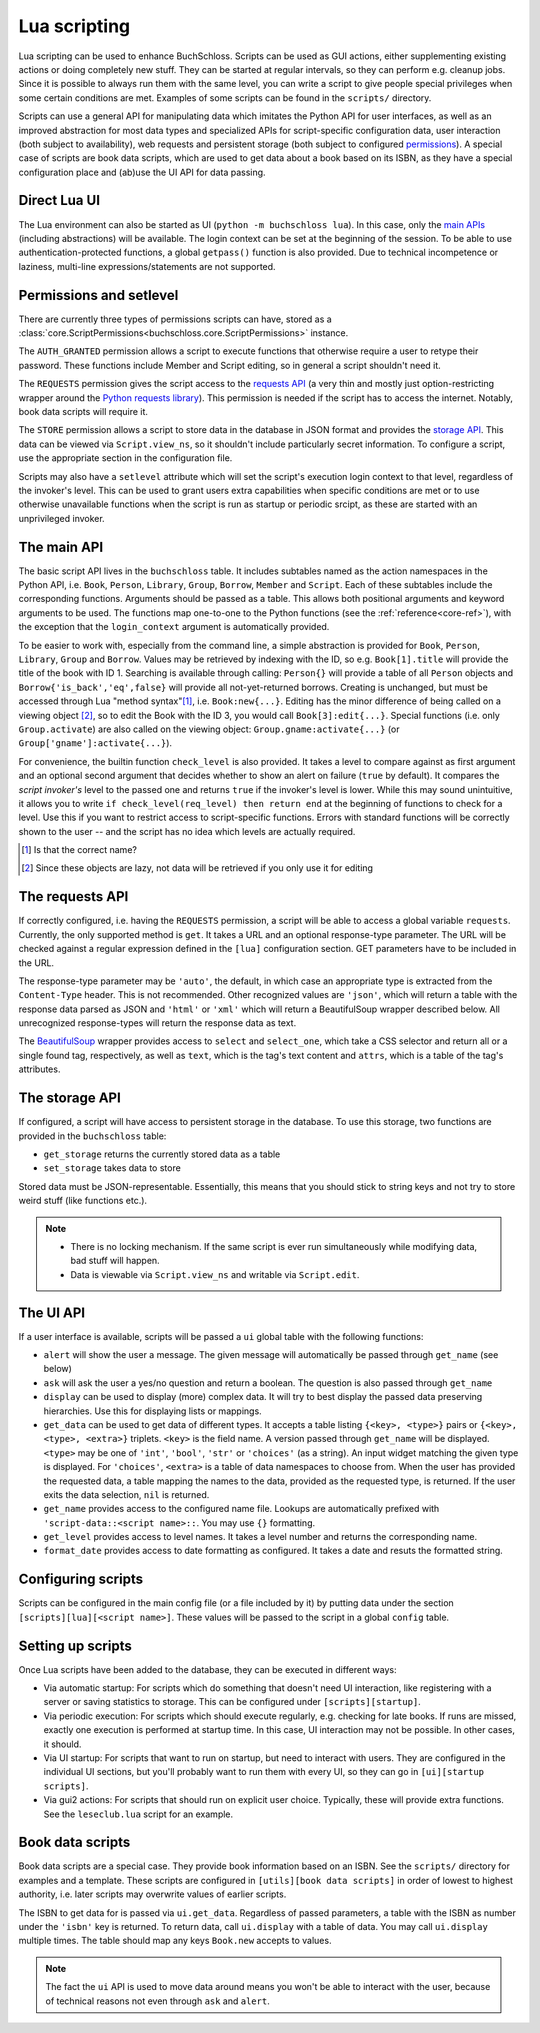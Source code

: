 Lua scripting
=============

Lua scripting can be used to enhance BuchSchloss. Scripts can be used as GUI
actions, either supplementing existing actions or doing completely new stuff.
They can be started at regular intervals, so they can perform e.g. cleanup jobs.
Since it is possible to always run them with the same level,
you can write a script to give people special privileges when some certain conditions
are met. Examples of some scripts can be found in the ``scripts/`` directory.

Scripts can use a general API for manipulating data which imitates the
Python API for user interfaces, as well as an improved abstraction for most
data types and specialized APIs for script-specific configuration data,
user interaction (both subject to availability), web requests and persistent storage
(both subject to configured `permissions <#permissions-and-setlevel>`_).
A special case of scripts are book data scripts, which are used to get data
about a book based on its ISBN, as they have a special configuration place and
(ab)use the UI API for data passing.

Direct Lua UI
-------------

The Lua environment can also be started as UI (``python -m buchschloss lua``).
In this case, only the `main APIs <#the-main-api>`_ (including abstractions) will be available.
The login context can be set at the beginning of the session. To be able to use
authentication-protected functions, a global ``getpass()`` function is also provided.
Due to technical incompetence or laziness, multi-line expressions/statements
are not supported.

Permissions and setlevel
------------------------

There are currently three types of permissions scripts can have,
stored as a :class:`core.ScriptPermissions<buchschloss.core.ScriptPermissions>` instance.

The ``AUTH_GRANTED`` permission allows a script to execute functions that otherwise
require a user to retype their password. These functions include Member and Script
editing, so in general a script shouldn't need it.

The ``REQUESTS`` permission gives the script access to the `requests API <#the-requests-api>`_
(a very thin and mostly just option-restricting wrapper around the
`Python requests library <https://requests.readthedocs.io>`_).
This permission is needed if the script has to access the internet. Notably, book data
scripts will require it.

The ``STORE`` permission allows a script to store data in the database in JSON format
and provides the `storage API <#the-storage-api>`_. This data can be viewed via ``Script.view_ns``,
so it shouldn't include particularly secret information. To configure a script,
use the appropriate section in the configuration file.

Scripts may also have a ``setlevel`` attribute which will set the script's execution
login context to that level, regardless of the invoker's level. This can be used
to grant users extra capabilities when specific conditions are met or to use
otherwise unavailable functions when the script is run as startup or periodic srcipt,
as these are started with an unprivileged invoker.

The main API
------------

The basic script API lives in the ``buchschloss`` table. It includes subtables named
as the action namespaces in the Python API, i.e. ``Book``, ``Person``, ``Library``,
``Group``, ``Borrow``, ``Member`` and ``Script``. Each of these subtables include the
corresponding functions. Arguments should be passed as a table. This allows both positional
arguments and keyword arguments to be used. The functions map one-to-one to the
Python functions (see the :ref:`reference<core-ref>`), with the exception that
the ``login_context`` argument is automatically provided.

To be easier to work with, especially from the command line, a simple abstraction
is provided for ``Book``, ``Person``, ``Library``, ``Group`` and ``Borrow``.
Values may be retrieved by indexing with the ID, so e.g. ``Book[1].title`` will provide
the title of the book with ID 1. Searching is available through calling:
``Person{}`` will provide a table of all ``Person`` objects
and ``Borrow{'is_back','eq',false}`` will provide all not-yet-returned borrows.
Creating is unchanged, but must be accessed through Lua "method syntax"[#lua-method-syntax-name]_,
i.e. ``Book:new{...}``. Editing has the minor difference of being called on a viewing
object [#views-are-lazy]_, so to edit the Book with the ID 3, you would call ``Book[3]:edit{...}``.
Special functions (i.e. only ``Group.activate``) are also called on the viewing
object: ``Group.gname:activate{...}`` (or ``Group['gname']:activate{...}``).

For convenience, the builtin function ``check_level`` is also provided.
It takes a level to compare against as first argument and an optional second argument that decides
whether to show an alert on failure (``true`` by default). It compares the *script invoker's*
level to the passed one and returns ``true`` if the invoker's level is lower.
While this may sound unintuitive, it allows you to write ``if check_level(req_level) then return end``
at the beginning of functions to check for a level. Use this if you want to restrict access to
script-specific functions. Errors with standard functions will be correctly shown to the user
-- and the script has no idea which levels are actually required.

.. [#lua-method-syntax-name] Is that the correct name?
.. [#views-are-lazy] Since these objects are lazy, not data will be retrieved if
   you only use it for editing

The requests API
----------------

If correctly configured, i.e. having the ``REQUESTS`` permission, a script will be able
to access a global variable ``requests``. Currently, the only supported method is ``get``.
It takes a URL and an optional response-type parameter. The URL will be checked against
a regular expression defined in the ``[lua]`` configuration section. GET parameters have to
be included in the URL.

The response-type parameter may be ``'auto'``, the default, in which case an appropriate type
is extracted from the ``Content-Type`` header. This is not recommended.
Other recognized values are ``'json'``, which will return a table with the response data
parsed as JSON and ``'html'`` or ``'xml'`` which will return a BeautifulSoup wrapper described below.
All unrecognized response-types will return the response data as text.

The BeautifulSoup_ wrapper provides access to ``select`` and ``select_one``,
which take a CSS selector and return all or a single found tag, respectively,
as well as ``text``, which is the tag's text content and ``attrs``, which is a
table of the tag's attributes.

.. _BeautifulSoup: https://www.crummy.com/software/BeautifulSoup/bs4/

The storage API
---------------

If configured, a script will have access to persistent storage in the database.
To use this storage, two functions are provided in the ``buchschloss`` table:

- ``get_storage`` returns the currently stored data as a table
- ``set_storage`` takes data to store

Stored data must be JSON-representable. Essentially, this means that you should stick
to string keys and not try to store weird stuff (like functions etc.).

.. note::
    - There is no locking mechanism. If the same script is ever run simultaneously
      while modifying data, bad stuff will happen.
    - Data is viewable via ``Script.view_ns`` and writable via ``Script.edit``.

The UI API
----------

If a user interface is available, scripts will be passed a ``ui`` global table with the
following functions:

- ``alert`` will show the user a message. The given message will automatically be passed
  through ``get_name`` (see below)
- ``ask`` will ask the user a yes/no question and return a boolean.
  The question is also passed through ``get_name``
- ``display`` can be used to display (more) complex data. It will try to best display
  the passed data preserving hierarchies. Use this for displaying lists or mappings.
- ``get_data`` can be used to get data of different types. It accepts a table listing
  ``{<key>, <type>}`` pairs or ``{<key>, <type>, <extra>}`` triplets.
  ``<key>`` is the field name. A version passed through ``get_name`` will be displayed.
  ``<type>`` may be one of ``'int'``, ``'bool'``, ``'str'`` or ``'choices'`` (as a string).
  An input widget matching the given type is displayed.
  For ``'choices'``, ``<extra>`` is a table of data namespaces to choose from.
  When the user has provided the requested data,
  a table mapping the names to the data, provided as the requested type, is returned.
  If the user exits the data selection, ``nil`` is returned.
- ``get_name`` provides access to the configured name file. Lookups are automatically
  prefixed with ``'script-data::<script name>::``. You may use ``{}`` formatting.
- ``get_level`` provides access to level names. It takes a level number and
  returns the corresponding name.
- ``format_date`` provides access to date formatting as configured.
  It takes a date and resuts the formatted string.

Configuring scripts
-------------------

Scripts can be configured in the main config file (or a file included by it) by putting data
under the section ``[scripts][lua][<script name>]``. These values will be passed
to the script in a global ``config`` table.

Setting up scripts
------------------

Once Lua scripts have been added to the database, they can be executed in different ways:

- Via automatic startup: For scripts which do something that doesn't need UI interaction,
  like registering with a server or saving statistics to storage. This can be configured
  under ``[scripts][startup]``.
- Via periodic execution: For scripts which should execute regularly,
  e.g. checking for late books. If runs are missed, exactly one execution is performed
  at startup time. In this case, UI interaction may not be possible. In other cases,
  it should.
- Via UI startup: For scripts that want to run on startup, but need to interact with users.
  They are configured in the individual UI sections, but you'll probably want to run them
  with every UI, so they can go in ``[ui][startup scripts]``.
- Via gui2 actions: For scripts that should run on explicit user choice. Typically,
  these will provide extra functions. See the ``leseclub.lua`` script for an example.

Book data scripts
-----------------

Book data scripts are a special case. They provide book information based on an ISBN.
See the ``scripts/`` directory for examples and a template. These scripts are configured
in ``[utils][book data scripts]`` in order of lowest to highest authority, i.e. later
scripts may overwrite values of earlier scripts.

The ISBN to get data for is passed via ``ui.get_data``. Regardless of passed parameters,
a table with the ISBN as number under the ``'isbn'`` key is returned. To return data,
call ``ui.display`` with a table of data. You may call ``ui.display`` multiple times.
The table should map any keys ``Book.new`` accepts to values.

.. note::
    The fact the ``ui`` API is used to move data around means you won't be able
    to interact with the user, because of technical reasons
    not even through ``ask`` and ``alert``.
